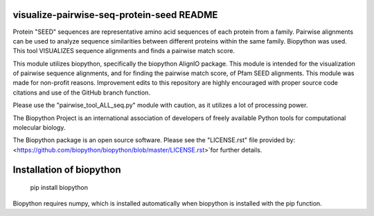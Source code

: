 visualize-pairwise-seq-protein-seed README
=====================
Protein "SEED" sequences are representative amino acid sequences of each protein from a family. Pairwise alignments can be used to analyze sequence similarities between different proteins within the same family.  Biopython was used. This tool VISUALIZES sequence alignments and finds a pairwise match score. 

This module utilizes biopython, specifically the biopython AlignIO package. This module is intended for the visualization of pairwise sequence alignments, and for finding the pairwise match score, of Pfam SEED alignments. This module was made for non-profit reasons. Improvement edits to this repository are highly encouraged with proper source code citations and use of the GitHub branch function. 

Please use the "pairwise_tool_ALL_seq.py" module with caution, as it utilizes a lot of processing power. 

The Biopython Project is an international association of developers of freely available Python tools for computational molecular biology.

The Biopython package is an open source software. Please see the "LICENSE.rst" file provided by: <https://github.com/biopython/biopython/blob/master/LICENSE.rst>`for further details.

Installation of biopython
========================

    pip install biopython 

Biopython requires numpy, which is installed automatically when biopython is installed with the pip function.

